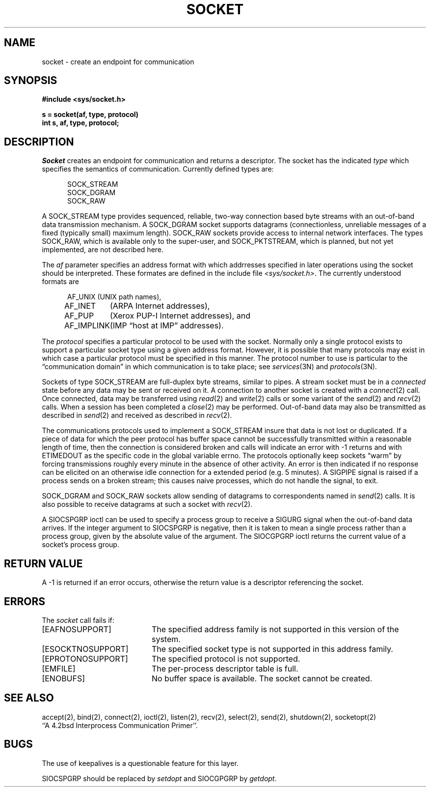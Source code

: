 .TH SOCKET 2 2/13/83
.SH NAME
socket \- create an endpoint for communication
.SH SYNOPSIS
.nf
.ft B
#include <sys/socket.h>
.PP
.ft B
s = socket(af, type, protocol)
int s, af, type, protocol;
.fi
.SH DESCRIPTION
.I Socket
creates an endpoint for communication and returns a descriptor.
The socket has the indicated
.I type
which specifies the semantics of communication.  Currently
defined types are:
.PP
.nf
.in +0.5i
SOCK_STREAM
SOCK_DGRAM
SOCK_RAW
.in -0.5i
.fi
.PP
A SOCK_STREAM type provides sequenced, reliable,
two-way connection based byte streams with an out-of-band data
transmission mechanism.
A SOCK_DGRAM socket supports
datagrams (connectionless, unreliable messages of
a fixed (typically small) maximum length).
SOCK_RAW sockets provide access to internal network interfaces.
The types SOCK_RAW,
which is available only to the super-user, and
SOCK_PKTSTREAM, which is planned, but not yet implemented, are not
described here.
.PP
The
.I af
parameter specifies an address format with which addrresses specified
in later operations using the socket should be interpreted.  These
formates are defined in the include file
.IR <sys/socket.h> .
The currently understood formats are
.PP
.nf
.in +0.5i
.ta 1.25i 1.75i
AF_UNIX	(UNIX path names),
AF_INET	(ARPA Internet addresses),
AF_PUP	(Xerox PUP-I Internet addresses), and
AF_IMPLINK	(IMP \*(lqhost at IMP\*(rq addresses).
.in -0.5i
.fi
.PP
The
.I protocol
specifies a particular protocol to be used with the socket.
Normally only a single protocol exists to support a particular
socket type using a given address format.  However, it is possible
that many protocols may exist in which case a particular protocol
must be specified in this manner.  The protocol number to use is
particular to the \*(lqcommunication domain\*(rq in which communication
is to take place; see
.IR services (3N)
and
.IR protocols (3N).
.PP
Sockets of type SOCK_STREAM
are full-duplex byte streams, similar
to pipes.  A stream socket must be in a
.I connected
state before any data may be sent or received
on it.  A connection to another socket is created with a
.IR connect (2)
call.  Once connected, data may be transferred using
.IR read (2)
and
.IR write (2)
calls or some variant of the 
.IR send (2)
and
.IR recv (2)
calls.  When a session has been completed a
.IR close (2)
may be performed.
Out-of-band data may also be transmitted as described in
.IR send (2)
and received as described in
.IR recv (2).
.PP
The communications protocols used to implement a
SOCK_STREAM insure that data
is not lost or duplicated.  If a piece of data for which the
peer protocol has buffer space cannot be successfully transmitted
within a reasonable length of time, then
the connection is considered broken and calls
will indicate an error with
\-1 returns and with ETIMEDOUT as the specific code
in the global variable errno.
The protocols optionally keep sockets \*(lqwarm\*(rq by
forcing transmissions
roughly every minute in the absence of other activity.
An error is then indicated if no response can be
elicited on an otherwise
idle connection for a extended period (e.g. 5 minutes).
A SIGPIPE signal is raised if a process sends
on a broken stream; this causes naive processes,
which do not handle the signal, to exit.
.PP
SOCK_DGRAM and SOCK_RAW
sockets allow sending of datagrams to correspondents
named in
.IR send (2)
calls.  It is also possible to receive datagrams at
such a socket with
.IR recv (2).
.PP
A SIOCSPGRP ioctl can be used to specify a process group to receive
a SIGURG signal when the out-of-band data arrives.  If the
integer argument to SIOCSPGRP is negative, then it is taken to mean
a single process rather than a process group, given by the absolute
value of the argument.  The SIOCGPGRP ioctl returns the current
value of a socket's process group.
.SH "RETURN VALUE
A \-1 is returned if an error occurs, otherwise the return
value is a descriptor referencing the socket.
.SH "ERRORS
The \fIsocket\fP call fails if:
.TP 20
[EAFNOSUPPORT]
The specified address family is not supported in this version
of the system.
.TP 20
[ESOCKTNOSUPPORT]
The specified socket type is not supported in this address family.
.TP 20
[EPROTONOSUPPORT]
The specified protocol is not supported.
.TP 20
[EMFILE]
The per-process descriptor table is full.
.TP 20
[ENOBUFS]
No buffer space is available.  The socket cannot be created.
.SH SEE ALSO
accept(2), bind(2), connect(2), ioctl(2), listen(2), recv(2),
select(2), send(2), shutdown(2), socketopt(2)
.br
``A 4.2bsd Interprocess Communication Primer''.
.SH BUGS
The use of keepalives is a questionable feature for this layer.
.PP
SIOCSPGRP should be replaced by
.I setdopt
and
SIOCGPGRP by
.IR getdopt .
